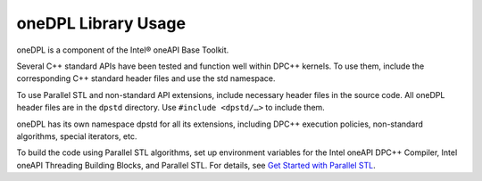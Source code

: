 .. _onedpl-library-usage:

oneDPL Library Usage
====================


oneDPL is a component of the Intel® oneAPI Base Toolkit.


Several C++ standard APIs have been tested and function well within
DPC++ kernels. To use them, include the corresponding C++ standard
header files and use the std namespace.


To use Parallel STL and non-standard API extensions, include necessary
header files in the source code. All oneDPL header files are in the
``dpstd`` directory. Use ``#include <dpstd/…>`` to include them.


oneDPL has its own namespace dpstd for all its extensions, including
DPC++ execution policies, non-standard algorithms, special iterators,
etc.


To build the code using Parallel STL algorithms, set up environment
variables for the Intel oneAPI DPC++ Compiler, Intel oneAPI Threading
Building Blocks, and Parallel STL. For details, see `Get Started with
Parallel
STL <https://software.intel.com/en-us/articles/get-started-with-parallel-stl>`__\ .

